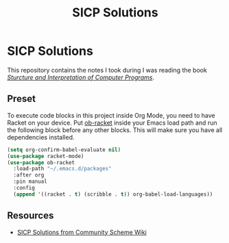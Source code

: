 #+TITLE: SICP Solutions
#+STARTUP: showall
#+STARTUP: indent

* SICP Solutions
This repository contains the notes I took during I was reading the
book /[[https://mitpress.mit.edu/sites/default/files/sicp/index.html][Sturcture and Interpretation of Computer Programs]]/.

** Preset
To execute code blocks in this project inside Org Mode, you need
to have Racket on your device. Put [[https://github.com/DEADB17/ob-racket][ob-racket]] inside your Emacs
load path and run the following block before any other blocks.
This will make sure you have all dependencies installed.  

#+BEGIN_SRC emacs-lisp
(setq org-confirm-babel-evaluate nil)
(use-package racket-mode)
(use-package ob-racket
  :load-path "~/.emacs.d/packages"
  :after org
  :pin manual
  :config
  (append '((racket . t) (scribble . t)) org-babel-load-languages))
#+END_SRC

** Resources
- [[http://community.schemewiki.org/?SICP-Solutions][SICP Solutions from Community Scheme Wiki]]
